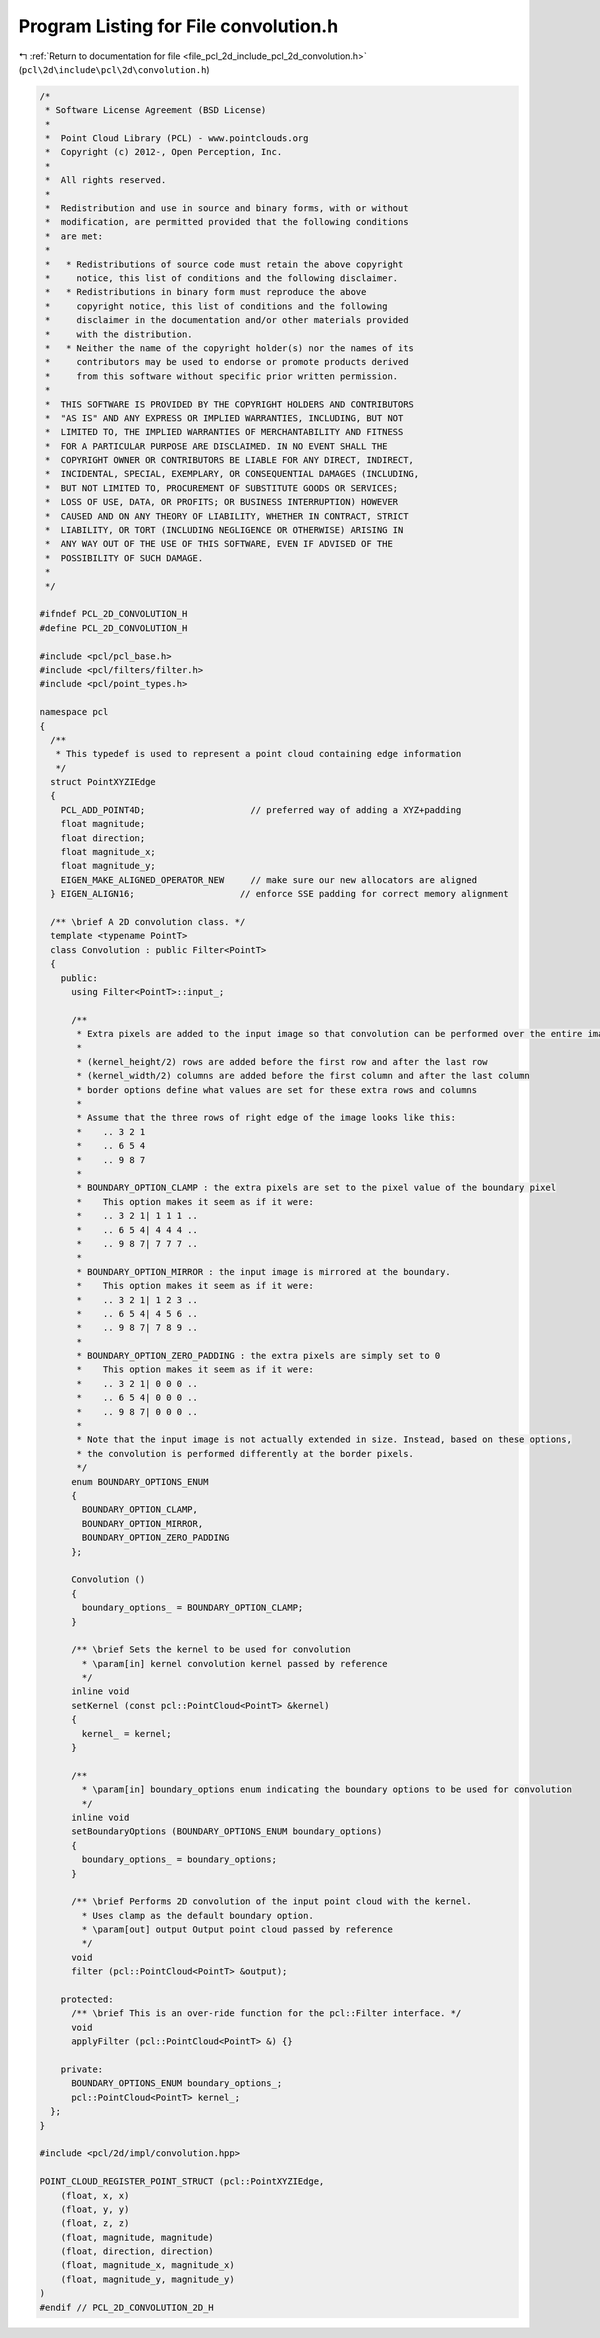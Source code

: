 
.. _program_listing_file_pcl_2d_include_pcl_2d_convolution.h:

Program Listing for File convolution.h
======================================

|exhale_lsh| :ref:`Return to documentation for file <file_pcl_2d_include_pcl_2d_convolution.h>` (``pcl\2d\include\pcl\2d\convolution.h``)

.. |exhale_lsh| unicode:: U+021B0 .. UPWARDS ARROW WITH TIP LEFTWARDS

.. code-block:: cpp

   /*
    * Software License Agreement (BSD License)
    *
    *  Point Cloud Library (PCL) - www.pointclouds.org
    *  Copyright (c) 2012-, Open Perception, Inc.
    *
    *  All rights reserved.
    *
    *  Redistribution and use in source and binary forms, with or without
    *  modification, are permitted provided that the following conditions
    *  are met:
    *
    *   * Redistributions of source code must retain the above copyright
    *     notice, this list of conditions and the following disclaimer.
    *   * Redistributions in binary form must reproduce the above
    *     copyright notice, this list of conditions and the following
    *     disclaimer in the documentation and/or other materials provided
    *     with the distribution.
    *   * Neither the name of the copyright holder(s) nor the names of its
    *     contributors may be used to endorse or promote products derived
    *     from this software without specific prior written permission.
    *
    *  THIS SOFTWARE IS PROVIDED BY THE COPYRIGHT HOLDERS AND CONTRIBUTORS
    *  "AS IS" AND ANY EXPRESS OR IMPLIED WARRANTIES, INCLUDING, BUT NOT
    *  LIMITED TO, THE IMPLIED WARRANTIES OF MERCHANTABILITY AND FITNESS
    *  FOR A PARTICULAR PURPOSE ARE DISCLAIMED. IN NO EVENT SHALL THE
    *  COPYRIGHT OWNER OR CONTRIBUTORS BE LIABLE FOR ANY DIRECT, INDIRECT,
    *  INCIDENTAL, SPECIAL, EXEMPLARY, OR CONSEQUENTIAL DAMAGES (INCLUDING,
    *  BUT NOT LIMITED TO, PROCUREMENT OF SUBSTITUTE GOODS OR SERVICES;
    *  LOSS OF USE, DATA, OR PROFITS; OR BUSINESS INTERRUPTION) HOWEVER
    *  CAUSED AND ON ANY THEORY OF LIABILITY, WHETHER IN CONTRACT, STRICT
    *  LIABILITY, OR TORT (INCLUDING NEGLIGENCE OR OTHERWISE) ARISING IN
    *  ANY WAY OUT OF THE USE OF THIS SOFTWARE, EVEN IF ADVISED OF THE
    *  POSSIBILITY OF SUCH DAMAGE.
    *
    */
   
   #ifndef PCL_2D_CONVOLUTION_H
   #define PCL_2D_CONVOLUTION_H
   
   #include <pcl/pcl_base.h>
   #include <pcl/filters/filter.h>
   #include <pcl/point_types.h>
   
   namespace pcl
   {
     /**
      * This typedef is used to represent a point cloud containing edge information
      */
     struct PointXYZIEdge
     {
       PCL_ADD_POINT4D;                    // preferred way of adding a XYZ+padding
       float magnitude;
       float direction;
       float magnitude_x;
       float magnitude_y;
       EIGEN_MAKE_ALIGNED_OPERATOR_NEW     // make sure our new allocators are aligned
     } EIGEN_ALIGN16;                    // enforce SSE padding for correct memory alignment
   
     /** \brief A 2D convolution class. */ 
     template <typename PointT>
     class Convolution : public Filter<PointT>
     {
       public:
         using Filter<PointT>::input_;
         
         /**
          * Extra pixels are added to the input image so that convolution can be performed over the entire image.
          *
          * (kernel_height/2) rows are added before the first row and after the last row
          * (kernel_width/2) columns are added before the first column and after the last column
          * border options define what values are set for these extra rows and columns
          *
          * Assume that the three rows of right edge of the image looks like this:
          *    .. 3 2 1
          *    .. 6 5 4
          *    .. 9 8 7
          *
          * BOUNDARY_OPTION_CLAMP : the extra pixels are set to the pixel value of the boundary pixel
          *    This option makes it seem as if it were:
          *    .. 3 2 1| 1 1 1 ..
          *    .. 6 5 4| 4 4 4 ..
          *    .. 9 8 7| 7 7 7 ..
          *
          * BOUNDARY_OPTION_MIRROR : the input image is mirrored at the boundary.
          *    This option makes it seem as if it were:
          *    .. 3 2 1| 1 2 3 ..
          *    .. 6 5 4| 4 5 6 ..
          *    .. 9 8 7| 7 8 9 ..
          *
          * BOUNDARY_OPTION_ZERO_PADDING : the extra pixels are simply set to 0
          *    This option makes it seem as if it were:
          *    .. 3 2 1| 0 0 0 ..
          *    .. 6 5 4| 0 0 0 ..
          *    .. 9 8 7| 0 0 0 ..
          *
          * Note that the input image is not actually extended in size. Instead, based on these options,
          * the convolution is performed differently at the border pixels.
          */
         enum BOUNDARY_OPTIONS_ENUM
         {
           BOUNDARY_OPTION_CLAMP,
           BOUNDARY_OPTION_MIRROR,
           BOUNDARY_OPTION_ZERO_PADDING
         };
   
         Convolution ()
         {
           boundary_options_ = BOUNDARY_OPTION_CLAMP;
         }
   
         /** \brief Sets the kernel to be used for convolution
           * \param[in] kernel convolution kernel passed by reference
           */
         inline void 
         setKernel (const pcl::PointCloud<PointT> &kernel)
         {
           kernel_ = kernel;
         }
   
         /**
           * \param[in] boundary_options enum indicating the boundary options to be used for convolution
           */
         inline void 
         setBoundaryOptions (BOUNDARY_OPTIONS_ENUM boundary_options)
         {
           boundary_options_ = boundary_options;
         }
   
         /** \brief Performs 2D convolution of the input point cloud with the kernel.
           * Uses clamp as the default boundary option.
           * \param[out] output Output point cloud passed by reference
           */
         void 
         filter (pcl::PointCloud<PointT> &output);
   
       protected:
         /** \brief This is an over-ride function for the pcl::Filter interface. */
         void 
         applyFilter (pcl::PointCloud<PointT> &) {}
   
       private:
         BOUNDARY_OPTIONS_ENUM boundary_options_;
         pcl::PointCloud<PointT> kernel_;
     };
   }
   
   #include <pcl/2d/impl/convolution.hpp>
   
   POINT_CLOUD_REGISTER_POINT_STRUCT (pcl::PointXYZIEdge,
       (float, x, x)
       (float, y, y)
       (float, z, z)
       (float, magnitude, magnitude)
       (float, direction, direction)
       (float, magnitude_x, magnitude_x)
       (float, magnitude_y, magnitude_y)
   )
   #endif // PCL_2D_CONVOLUTION_2D_H
